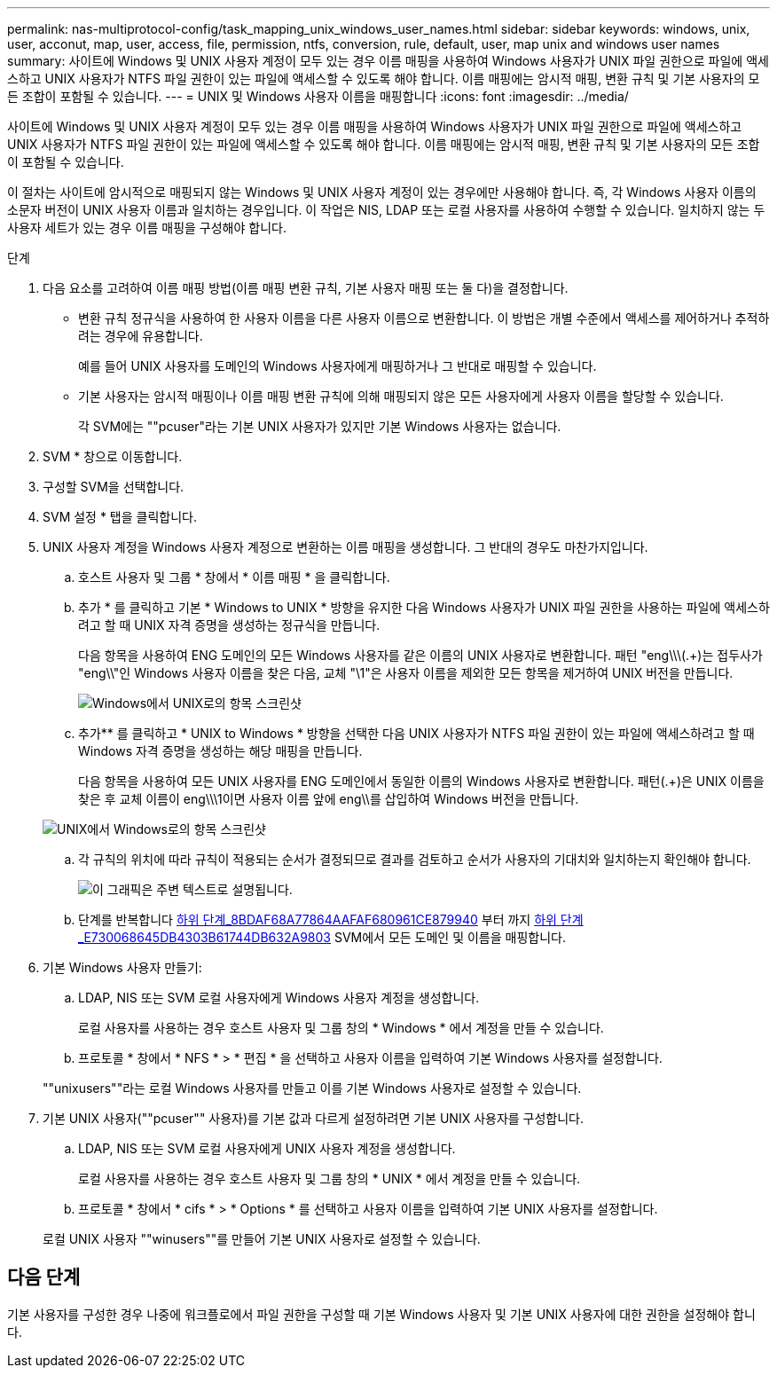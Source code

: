 ---
permalink: nas-multiprotocol-config/task_mapping_unix_windows_user_names.html 
sidebar: sidebar 
keywords: windows, unix, user, acconut, map, user, access, file, permission, ntfs, conversion, rule, default, user, map unix and windows user names 
summary: 사이트에 Windows 및 UNIX 사용자 계정이 모두 있는 경우 이름 매핑을 사용하여 Windows 사용자가 UNIX 파일 권한으로 파일에 액세스하고 UNIX 사용자가 NTFS 파일 권한이 있는 파일에 액세스할 수 있도록 해야 합니다. 이름 매핑에는 암시적 매핑, 변환 규칙 및 기본 사용자의 모든 조합이 포함될 수 있습니다. 
---
= UNIX 및 Windows 사용자 이름을 매핑합니다
:icons: font
:imagesdir: ../media/


[role="lead"]
사이트에 Windows 및 UNIX 사용자 계정이 모두 있는 경우 이름 매핑을 사용하여 Windows 사용자가 UNIX 파일 권한으로 파일에 액세스하고 UNIX 사용자가 NTFS 파일 권한이 있는 파일에 액세스할 수 있도록 해야 합니다. 이름 매핑에는 암시적 매핑, 변환 규칙 및 기본 사용자의 모든 조합이 포함될 수 있습니다.

이 절차는 사이트에 암시적으로 매핑되지 않는 Windows 및 UNIX 사용자 계정이 있는 경우에만 사용해야 합니다. 즉, 각 Windows 사용자 이름의 소문자 버전이 UNIX 사용자 이름과 일치하는 경우입니다. 이 작업은 NIS, LDAP 또는 로컬 사용자를 사용하여 수행할 수 있습니다. 일치하지 않는 두 사용자 세트가 있는 경우 이름 매핑을 구성해야 합니다.

.단계
. 다음 요소를 고려하여 이름 매핑 방법(이름 매핑 변환 규칙, 기본 사용자 매핑 또는 둘 다)을 결정합니다.
+
** 변환 규칙 정규식을 사용하여 한 사용자 이름을 다른 사용자 이름으로 변환합니다. 이 방법은 개별 수준에서 액세스를 제어하거나 추적하려는 경우에 유용합니다.
+
예를 들어 UNIX 사용자를 도메인의 Windows 사용자에게 매핑하거나 그 반대로 매핑할 수 있습니다.

** 기본 사용자는 암시적 매핑이나 이름 매핑 변환 규칙에 의해 매핑되지 않은 모든 사용자에게 사용자 이름을 할당할 수 있습니다.
+
각 SVM에는 ""pcuser"라는 기본 UNIX 사용자가 있지만 기본 Windows 사용자는 없습니다.



. SVM * 창으로 이동합니다.
. 구성할 SVM을 선택합니다.
. SVM 설정 * 탭을 클릭합니다.
. UNIX 사용자 계정을 Windows 사용자 계정으로 변환하는 이름 매핑을 생성합니다. 그 반대의 경우도 마찬가지입니다.
+
.. 호스트 사용자 및 그룹 * 창에서 * 이름 매핑 * 을 클릭합니다.
.. 추가 * 를 클릭하고 기본 * Windows to UNIX * 방향을 유지한 다음 Windows 사용자가 UNIX 파일 권한을 사용하는 파일에 액세스하려고 할 때 UNIX 자격 증명을 생성하는 정규식을 만듭니다.
+
다음 항목을 사용하여 ENG 도메인의 모든 Windows 사용자를 같은 이름의 UNIX 사용자로 변환합니다. 패턴 "eng\\\(.+)는 접두사가 "eng\\"인 Windows 사용자 이름을 찾은 다음, 교체 "\1"은 사용자 이름을 제외한 모든 항목을 제거하여 UNIX 버전을 만듭니다.

+
image::../media/name_mappings_1_windows_to_unix.gif[Windows에서 UNIX로의 항목 스크린샷]

.. 추가** 를 클릭하고 * UNIX to Windows * 방향을 선택한 다음 UNIX 사용자가 NTFS 파일 권한이 있는 파일에 액세스하려고 할 때 Windows 자격 증명을 생성하는 해당 매핑을 만듭니다.
+
다음 항목을 사용하여 모든 UNIX 사용자를 ENG 도메인에서 동일한 이름의 Windows 사용자로 변환합니다. 패턴(.+)은 UNIX 이름을 찾은 후 교체 이름이 eng\\\1이면 사용자 이름 앞에 eng\\를 삽입하여 Windows 버전을 만듭니다.

+
image::../media/name_mappings_2_unix_to_windows.gif[UNIX에서 Windows로의 항목 스크린샷]

.. 각 규칙의 위치에 따라 규칙이 적용되는 순서가 결정되므로 결과를 검토하고 순서가 사용자의 기대치와 일치하는지 확인해야 합니다.
+
image::../media/name_mappings_3_outcome.gif[이 그래픽은 주변 텍스트로 설명됩니다.]

.. 단계를 반복합니다 <<SUBSTEP_8BDAF68A77864AAFAF680961CE879940,하위 단계_8BDAF68A77864AAFAF680961CE879940>> 부터 까지 <<SUBSTEP_E730068645DB4303B61744DB632A9803,하위 단계_E730068645DB4303B61744DB632A9803>> SVM에서 모든 도메인 및 이름을 매핑합니다.


. 기본 Windows 사용자 만들기:
+
.. LDAP, NIS 또는 SVM 로컬 사용자에게 Windows 사용자 계정을 생성합니다.
+
로컬 사용자를 사용하는 경우 호스트 사용자 및 그룹 창의 * Windows * 에서 계정을 만들 수 있습니다.

.. 프로토콜 * 창에서 * NFS * > * 편집 * 을 선택하고 사용자 이름을 입력하여 기본 Windows 사용자를 설정합니다.


+
""unixusers""라는 로컬 Windows 사용자를 만들고 이를 기본 Windows 사용자로 설정할 수 있습니다.

. 기본 UNIX 사용자(""pcuser"" 사용자)를 기본 값과 다르게 설정하려면 기본 UNIX 사용자를 구성합니다.
+
.. LDAP, NIS 또는 SVM 로컬 사용자에게 UNIX 사용자 계정을 생성합니다.
+
로컬 사용자를 사용하는 경우 호스트 사용자 및 그룹 창의 * UNIX * 에서 계정을 만들 수 있습니다.

.. 프로토콜 * 창에서 * cifs * > * Options * 를 선택하고 사용자 이름을 입력하여 기본 UNIX 사용자를 설정합니다.


+
로컬 UNIX 사용자 ""winusers""를 만들어 기본 UNIX 사용자로 설정할 수 있습니다.





== 다음 단계

기본 사용자를 구성한 경우 나중에 워크플로에서 파일 권한을 구성할 때 기본 Windows 사용자 및 기본 UNIX 사용자에 대한 권한을 설정해야 합니다.
